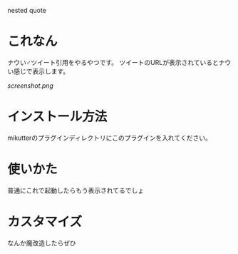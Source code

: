 nested quote

* これなん
ナウい♂ツイート引用をやるやつです。
ツイートのURLが表示されているとナウい感じで表示します。

[[screenshot.png]]

* インストール方法
mikutterのプラグインディレクトリにこのプラグインを入れてください。

* 使いかた
普通にこれで起動したらもう表示されてるでしょ

* カスタマイズ
なんか魔改造したらぜひ
